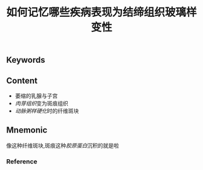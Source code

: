 :PROPERTIES:
:ID:       0cfb377b-0074-489f-9cb7-4ff448e05907
:END:

#+title: 如何记忆哪些疾病表现为结缔组织玻璃样变性

** Keywords


** Content
- 萎缩的乳腺与子宫
- [[肉芽组织]]变为斑痕组织
- [[动脉粥样硬化]]时的纤维斑块
** Mnemonic
像这种纤维斑块,斑痕这种[[胶原蛋白]]沉积的就是啦

*** Reference
